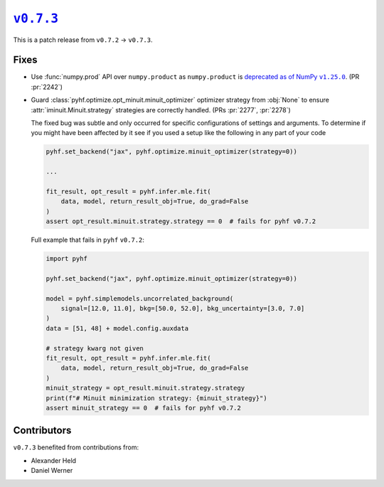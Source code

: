 |release v0.7.3|_
=================

This is a patch release from ``v0.7.2`` → ``v0.7.3``.

Fixes
-----

* Use :func:`numpy.prod` API over ``numpy.product`` as ``numpy.product`` is
  |np.product deprecation|_.
  (PR :pr:`2242`)
* Guard :class:`pyhf.optimize.opt_minuit.minuit_optimizer` optimizer strategy
  from :obj:`None` to ensure :attr:`iminuit.Minuit.strategy` strategies
  are correctly handled.
  (PRs :pr:`2277`, :pr:`2278`)

  The fixed bug was subtle and only occurred for specific configurations of
  settings and arguments.
  To determine if you might have been affected by it see if you used a setup
  like the following in any part of your code

  .. code:: python

    pyhf.set_backend("jax", pyhf.optimize.minuit_optimizer(strategy=0))

    ...

    fit_result, opt_result = pyhf.infer.mle.fit(
        data, model, return_result_obj=True, do_grad=False
    )
    assert opt_result.minuit.strategy.strategy == 0  # fails for pyhf v0.7.2

  Full example that fails in ``pyhf`` ``v0.7.2``:

  .. code:: python

    import pyhf

    pyhf.set_backend("jax", pyhf.optimize.minuit_optimizer(strategy=0))

    model = pyhf.simplemodels.uncorrelated_background(
        signal=[12.0, 11.0], bkg=[50.0, 52.0], bkg_uncertainty=[3.0, 7.0]
    )
    data = [51, 48] + model.config.auxdata

    # strategy kwarg not given
    fit_result, opt_result = pyhf.infer.mle.fit(
        data, model, return_result_obj=True, do_grad=False
    )
    minuit_strategy = opt_result.minuit.strategy.strategy
    print(f"# Minuit minimization strategy: {minuit_strategy}")
    assert minuit_strategy == 0  # fails for pyhf v0.7.2

Contributors
------------

``v0.7.3`` benefited from contributions from:

* Alexander Held
* Daniel Werner

.. |release v0.7.3| replace:: ``v0.7.3``
.. _`release v0.7.3`: https://github.com/scikit-hep/pyhf/releases/tag/v0.7.3

.. |np.product deprecation| replace:: deprecated as of NumPy ``v1.25.0``
.. _`np.product deprecation`: https://numpy.org/devdocs/release/1.25.0-notes.html#deprecations
